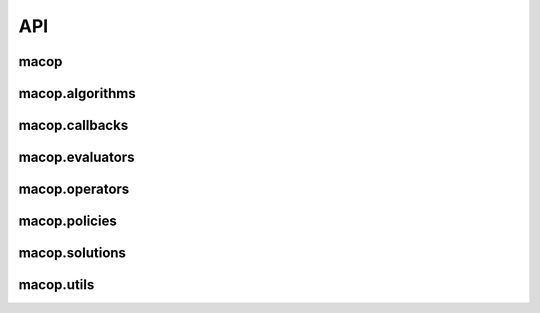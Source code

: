 API
=============

macop
-------------------

macop.algorithms
-------------------

.. autosummary::
   :toctree: macop
   
   macop.algorithms.base
   macop.algorithms.mono
   macop.algorithms.multi

macop.callbacks
-------------------

.. autosummary::
   :toctree: macop
   
   macop.callbacks.base
   macop.callbacks.classicals
   macop.callbacks.multi
   macop.callbacks.policies

macop.evaluators
-------------------

.. autosummary::
   :toctree: macop
   
   macop.evaluators.base
   macop.evaluators.discrete.mono
   macop.evaluators.discrete.multi

macop.operators
-------------------

.. autosummary::
   :toctree: macop
   
   macop.operators.base
   
   macop.operators.discrete.mutators
   macop.operators.discrete.crossovers

   macop.operators.continuous.mutators
   macop.operators.continuous.crossovers

macop.policies
-------------------

.. autosummary::
   :toctree: macop
   
   macop.policies.base
   
   macop.policies.classicals
   macop.policies.reinforcement

macop.solutions
-------------------

.. autosummary::
   :toctree: macop

   macop.solutions.base
   macop.solutions.discrete
   macop.solutions.continuous

macop.utils
-------------------

.. autosummary::
   :toctree: macop

   macop.utils.progress
